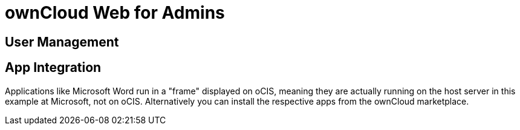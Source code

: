 = ownCloud Web for Admins

:toc: right
:toc-levels: 1

== User Management

== App Integration

Applications like Microsoft Word run in a "frame" displayed on oCIS, meaning they are actually running on the host server in this example at Microsoft, not on oCIS. Alternatively you can install the respective apps from the ownCloud marketplace.

